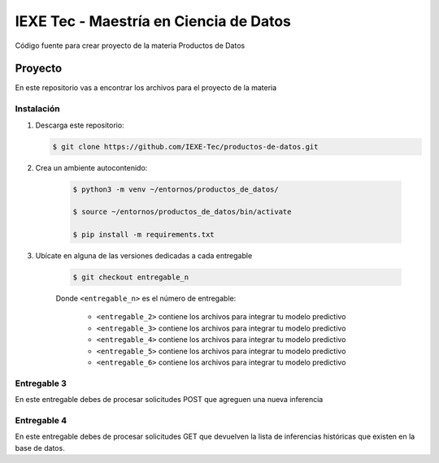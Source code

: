 ======================================= 
IEXE Tec - Maestría en Ciencia de Datos 
=======================================

Código fuente para crear proyecto de la materia Productos de Datos

Proyecto
========

En este repositorio vas a encontrar los archivos para el proyecto de la materia


Instalación
-----------

1. Descarga este repositorio:

   .. code-block:: console

       $ git clone https://github.com/IEXE-Tec/productos-de-datos.git

2. Crea un ambiente autocontenido:

    .. code-block:: console

       $ python3 -m venv ~/entornos/productos_de_datos/

       $ source ~/entornos/productos_de_datos/bin/activate

       $ pip install -m requirements.txt


3. Ubícate en alguna de las versiones dedicadas a cada entregable

    .. code-block:: console

        $ git checkout entregable_n

    Donde ``<entregable_n>`` es el número de entregable:

        * ``<entregable_2>`` contiene los archivos para integrar tu modelo predictivo
        * ``<entregable_3>`` contiene los archivos para integrar tu modelo predictivo
        * ``<entregable_4>`` contiene los archivos para integrar tu modelo predictivo
        * ``<entregable_5>`` contiene los archivos para integrar tu modelo predictivo
        * ``<entregable_6>`` contiene los archivos para integrar tu modelo predictivo

Entregable 3
------------

En este entregable debes de procesar solicitudes POST que agreguen una nueva inferencia

Entregable 4
------------

En este entregable debes de procesar solicitudes GET que devuelven la lista de inferencias
históricas que existen en la base de datos.

